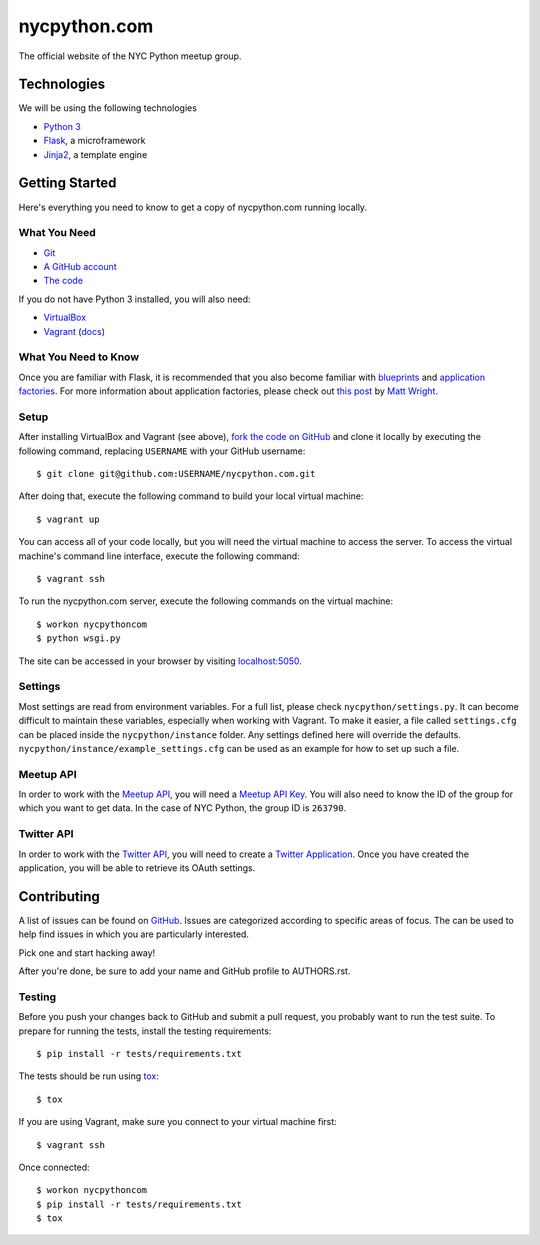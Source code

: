 nycpython.com
=============

The official website of the NYC Python meetup group.

Technologies
++++++++++++

We will be using the following technologies

- `Python 3`_
- Flask_, a microframework
- Jinja2_, a template engine

.. _Flask: http://flask.pocoo.org/docs/
.. _Jinja2: http://jinja.pocoo.org/docs/
.. _Python 3: http://docs.python.org/3/

Getting Started
+++++++++++++++

Here's everything you need to know to get a copy of nycpython.com running
locally.

What You Need
-------------

- Git_
- `A GitHub account`_
- `The code`_

If you do not have Python 3 installed, you will also need:

- VirtualBox_
- Vagrant_ (`docs <http://docs.vagrantup.com/v2/>`_)

.. _Git: http://git-scm.com/downloads
.. _A GitHub account: https://github.com
.. _The code: https://github.com/NYCPython/nycpython.com
.. _Vagrant: http://downloads.vagrantup.com/
.. _VirtualBox: https://www.virtualbox.org/wiki/Downloads

What You Need to Know
---------------------

Once you are familiar with Flask, it is recommended that you also become
familiar with blueprints_ and `application factories`_. For more information
about application factories, please check out `this post`_ by `Matt Wright`_.

.. _application factories: http://flask.pocoo.org/docs/patterns/appfactories/
.. _blueprints: http://flask.pocoo.org/docs/blueprints/
.. _Matt Wright: https://github.com/mattupstate
.. _this post: http://mattupstate.com/python/2013/06/26/how-i-structure-my-flask-applications.html

Setup
-----

After installing VirtualBox and Vagrant (see above), `fork the code on GitHub`_
and clone it locally by executing the following command, replacing ``USERNAME``
with your GitHub username::

    $ git clone git@github.com:USERNAME/nycpython.com.git

After doing that, execute the following command to build your local virtual
machine::

    $ vagrant up

You can access all of your code locally, but you will need the virtual machine
to access the server. To access the virtual machine's command line interface,
execute the following command::

    $ vagrant ssh

To run the nycpython.com server, execute the following commands on the virtual
machine::

    $ workon nycpythoncom
    $ python wsgi.py

The site can be accessed in your browser by visiting `localhost:5050`_.

.. _fork the code on GitHub: https://github.com/NYCPython/nycpython.com/fork
.. _localhost:5050: http://localhost:5050

Settings
--------

Most settings are read from environment variables. For a full list, please check
``nycpython/settings.py``. It can become difficult to maintain these variables,
especially when working with Vagrant. To make it easier, a file called
``settings.cfg`` can be placed inside the ``nycpython/instance`` folder. Any
settings defined here will override the defaults.
``nycpython/instance/example_settings.cfg`` can be used as an example for how to
set up such a file.

Meetup API
----------

In order to work with the `Meetup API`_, you will need a `Meetup API Key`_. You
will also need to know the ID of the group for which you want to get data. In
the case of NYC Python, the group ID is ``263790``.

.. _Meetup API: http://www.meetup.com/meetup_api/
.. _Meetup API Key: http://www.meetup.com/meetup_api/key/

Twitter API
-----------

In order to work with the `Twitter API`_, you will need to create a
`Twitter Application`_. Once you have created the application, you will be able
to retrieve its OAuth settings.

.. _Twitter API: https://dev.twitter.com/docs/api/1.1
.. _Twitter Application: https://dev.twitter.com/apps/new

Contributing
++++++++++++

A list of issues can be found on GitHub_. Issues are categorized according to
specific areas of focus. The can be used to help find issues in which you are
particularly interested.

Pick one and start hacking away!

After you're done, be sure to add your name and GitHub profile to AUTHORS.rst.

.. _GitHub: https://github.com/NYCPython/nycpython.com/issues

Testing
-------

Before you push your changes back to GitHub and submit a pull request, you
probably want to run the test suite. To prepare for running the tests, install
the testing requirements::

    $ pip install -r tests/requirements.txt

The tests should be run using tox_::

    $ tox

If you are using Vagrant, make sure you connect to your virtual machine first::

    $ vagrant ssh

Once connected::

    $ workon nycpythoncom
    $ pip install -r tests/requirements.txt
    $ tox

.. _tox: http://tox.rtfd.org
